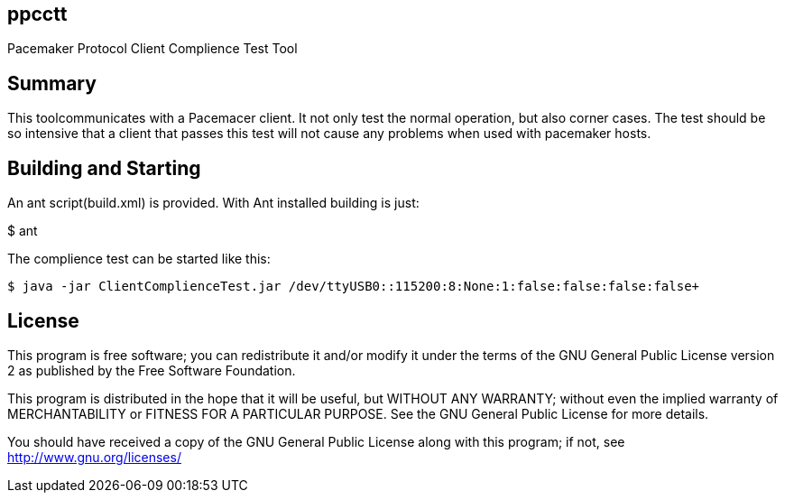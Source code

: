 ppcctt
------

Pacemaker Protocol Client Complience Test Tool

Summary
-------

This toolcommunicates with a Pacemacer client. It not only test the normal operation, but also corner cases. The test should be so intensive that a client that passes this test will not cause any problems when used with pacemaker hosts.

Building and Starting
---------------------

An ant script(build.xml) is provided. With Ant installed building is just:

+$ ant+

The complience test can be started like this:

------------------------------------------------------------------------------------------------------------------
$ java -jar ClientComplienceTest.jar /dev/ttyUSB0::115200:8:None:1:false:false:false:false+
------------------------------------------------------------------------------------------------------------------

License
-------

This program is free software; you can redistribute it and/or
modify it under the terms of the GNU General Public License version 2
as published by the Free Software Foundation.

This program is distributed in the hope that it will be useful,
but WITHOUT ANY WARRANTY; without even the implied warranty of
MERCHANTABILITY or FITNESS FOR A PARTICULAR PURPOSE.  See the
GNU General Public License for more details.

You should have received a copy of the GNU General Public License along
with this program; if not, see <http://www.gnu.org/licenses/>

